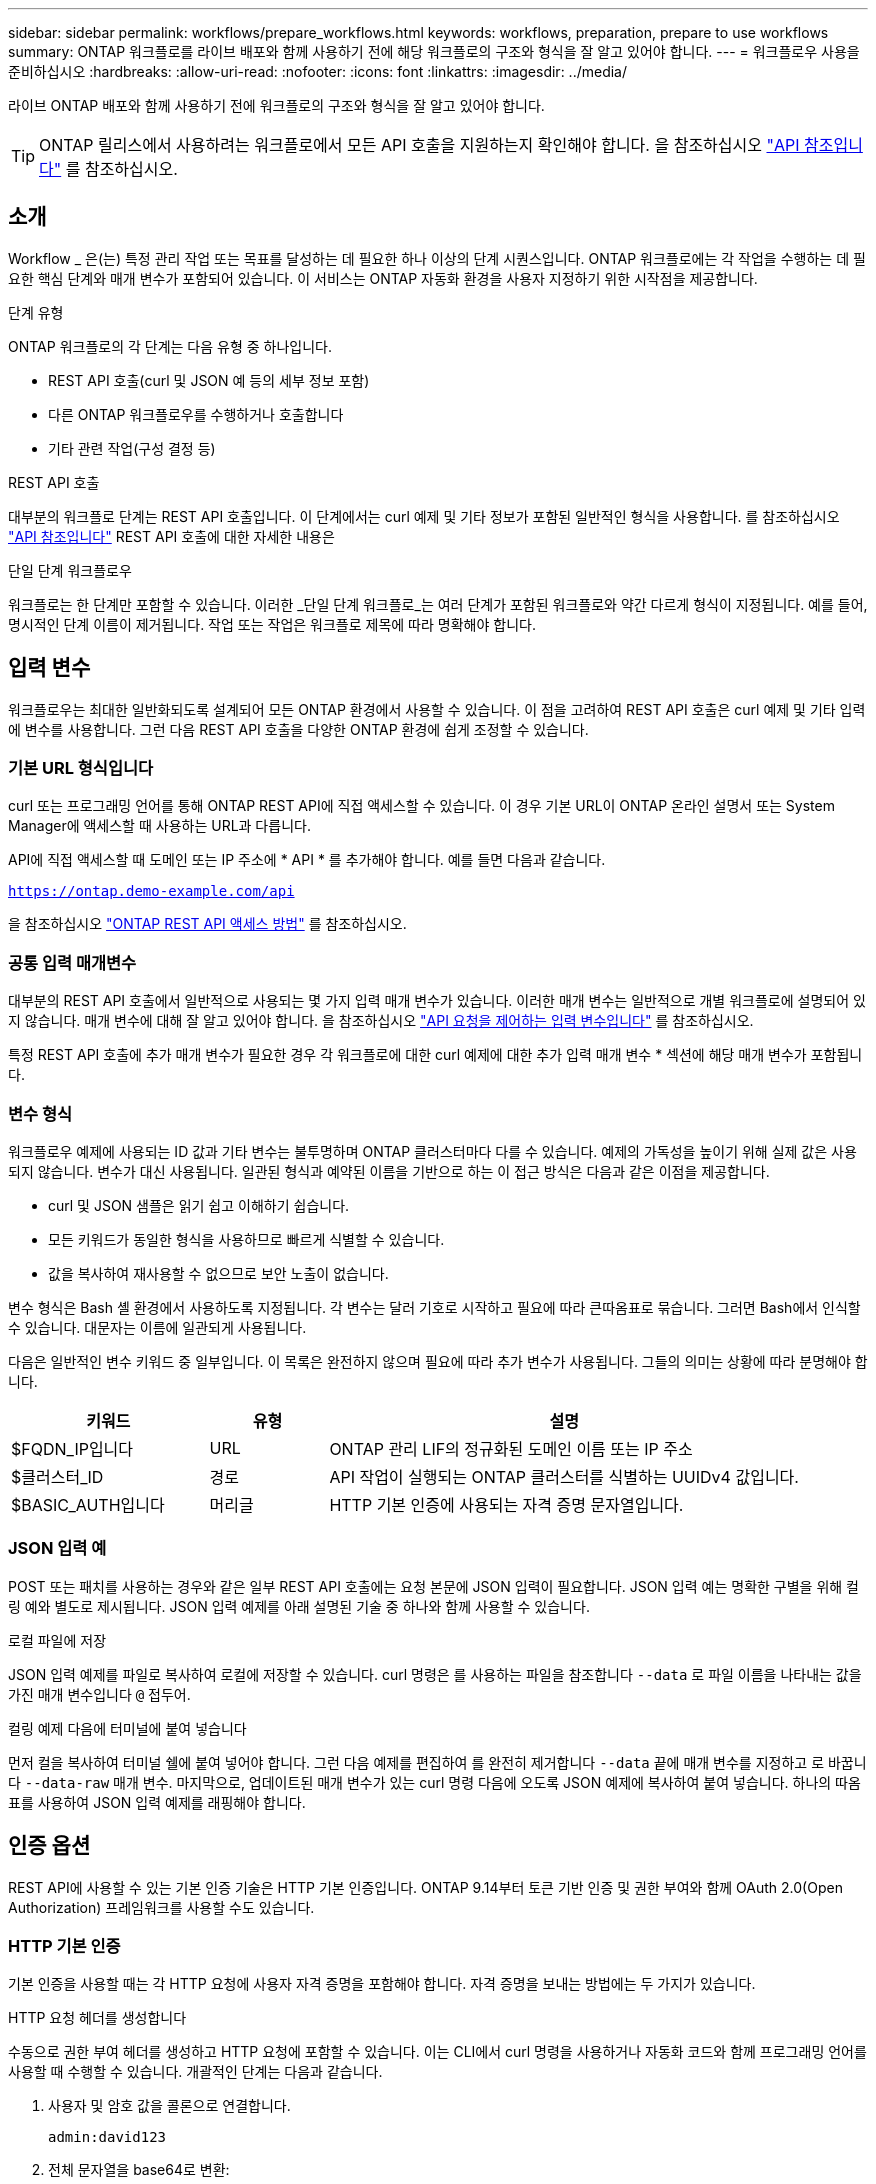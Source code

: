---
sidebar: sidebar 
permalink: workflows/prepare_workflows.html 
keywords: workflows, preparation, prepare to use workflows 
summary: ONTAP 워크플로를 라이브 배포와 함께 사용하기 전에 해당 워크플로의 구조와 형식을 잘 알고 있어야 합니다. 
---
= 워크플로우 사용을 준비하십시오
:hardbreaks:
:allow-uri-read: 
:nofooter: 
:icons: font
:linkattrs: 
:imagesdir: ../media/


[role="lead"]
라이브 ONTAP 배포와 함께 사용하기 전에 워크플로의 구조와 형식을 잘 알고 있어야 합니다.


TIP: ONTAP 릴리스에서 사용하려는 워크플로에서 모든 API 호출을 지원하는지 확인해야 합니다. 을 참조하십시오 link:../reference/api_reference.html["API 참조입니다"] 를 참조하십시오.



== 소개

Workflow _ 은(는) 특정 관리 작업 또는 목표를 달성하는 데 필요한 하나 이상의 단계 시퀀스입니다. ONTAP 워크플로에는 각 작업을 수행하는 데 필요한 핵심 단계와 매개 변수가 포함되어 있습니다. 이 서비스는 ONTAP 자동화 환경을 사용자 지정하기 위한 시작점을 제공합니다.

.단계 유형
ONTAP 워크플로의 각 단계는 다음 유형 중 하나입니다.

* REST API 호출(curl 및 JSON 예 등의 세부 정보 포함)
* 다른 ONTAP 워크플로우를 수행하거나 호출합니다
* 기타 관련 작업(구성 결정 등)


.REST API 호출
대부분의 워크플로 단계는 REST API 호출입니다. 이 단계에서는 curl 예제 및 기타 정보가 포함된 일반적인 형식을 사용합니다. 를 참조하십시오 link:../reference/api_reference.html["API 참조입니다"] REST API 호출에 대한 자세한 내용은

.단일 단계 워크플로우
워크플로는 한 단계만 포함할 수 있습니다. 이러한 _단일 단계 워크플로_는 여러 단계가 포함된 워크플로와 약간 다르게 형식이 지정됩니다. 예를 들어, 명시적인 단계 이름이 제거됩니다. 작업 또는 작업은 워크플로 제목에 따라 명확해야 합니다.



== 입력 변수

워크플로우는 최대한 일반화되도록 설계되어 모든 ONTAP 환경에서 사용할 수 있습니다. 이 점을 고려하여 REST API 호출은 curl 예제 및 기타 입력에 변수를 사용합니다. 그런 다음 REST API 호출을 다양한 ONTAP 환경에 쉽게 조정할 수 있습니다.



=== 기본 URL 형식입니다

curl 또는 프로그래밍 언어를 통해 ONTAP REST API에 직접 액세스할 수 있습니다. 이 경우 기본 URL이 ONTAP 온라인 설명서 또는 System Manager에 액세스할 때 사용하는 URL과 다릅니다.

API에 직접 액세스할 때 도메인 또는 IP 주소에 * API * 를 추가해야 합니다. 예를 들면 다음과 같습니다.

`https://ontap.demo-example.com/api`

을 참조하십시오 link:../get-started/access_rest_api.html["ONTAP REST API 액세스 방법"] 를 참조하십시오.



=== 공통 입력 매개변수

대부분의 REST API 호출에서 일반적으로 사용되는 몇 가지 입력 매개 변수가 있습니다. 이러한 매개 변수는 일반적으로 개별 워크플로에 설명되어 있지 않습니다. 매개 변수에 대해 잘 알고 있어야 합니다. 을 참조하십시오 link:../rest/input_variables.html["API 요청을 제어하는 입력 변수입니다"] 를 참조하십시오.

특정 REST API 호출에 추가 매개 변수가 필요한 경우 각 워크플로에 대한 curl 예제에 대한 추가 입력 매개 변수 * 섹션에 해당 매개 변수가 포함됩니다.



=== 변수 형식

워크플로우 예제에 사용되는 ID 값과 기타 변수는 불투명하며 ONTAP 클러스터마다 다를 수 있습니다. 예제의 가독성을 높이기 위해 실제 값은 사용되지 않습니다. 변수가 대신 사용됩니다. 일관된 형식과 예약된 이름을 기반으로 하는 이 접근 방식은 다음과 같은 이점을 제공합니다.

* curl 및 JSON 샘플은 읽기 쉽고 이해하기 쉽습니다.
* 모든 키워드가 동일한 형식을 사용하므로 빠르게 식별할 수 있습니다.
* 값을 복사하여 재사용할 수 없으므로 보안 노출이 없습니다.


변수 형식은 Bash 셸 환경에서 사용하도록 지정됩니다. 각 변수는 달러 기호로 시작하고 필요에 따라 큰따옴표로 묶습니다. 그러면 Bash에서 인식할 수 있습니다. 대문자는 이름에 일관되게 사용됩니다.

다음은 일반적인 변수 키워드 중 일부입니다. 이 목록은 완전하지 않으며 필요에 따라 추가 변수가 사용됩니다. 그들의 의미는 상황에 따라 분명해야 합니다.

[cols="25,15,60"]
|===
| 키워드 | 유형 | 설명 


| $FQDN_IP입니다 | URL | ONTAP 관리 LIF의 정규화된 도메인 이름 또는 IP 주소 


| $클러스터_ID | 경로 | API 작업이 실행되는 ONTAP 클러스터를 식별하는 UUIDv4 값입니다. 


| $BASIC_AUTH입니다 | 머리글 | HTTP 기본 인증에 사용되는 자격 증명 문자열입니다. 
|===


=== JSON 입력 예

POST 또는 패치를 사용하는 경우와 같은 일부 REST API 호출에는 요청 본문에 JSON 입력이 필요합니다. JSON 입력 예는 명확한 구별을 위해 컬링 예와 별도로 제시됩니다. JSON 입력 예제를 아래 설명된 기술 중 하나와 함께 사용할 수 있습니다.

.로컬 파일에 저장
JSON 입력 예제를 파일로 복사하여 로컬에 저장할 수 있습니다. curl 명령은 를 사용하는 파일을 참조합니다 `--data` 로 파일 이름을 나타내는 값을 가진 매개 변수입니다 `@` 접두어.

.컬링 예제 다음에 터미널에 붙여 넣습니다
먼저 컬을 복사하여 터미널 쉘에 붙여 넣어야 합니다. 그런 다음 예제를 편집하여 를 완전히 제거합니다 `--data` 끝에 매개 변수를 지정하고 로 바꿉니다 `--data-raw` 매개 변수. 마지막으로, 업데이트된 매개 변수가 있는 curl 명령 다음에 오도록 JSON 예제에 복사하여 붙여 넣습니다. 하나의 따옴표를 사용하여 JSON 입력 예제를 래핑해야 합니다.



== 인증 옵션

REST API에 사용할 수 있는 기본 인증 기술은 HTTP 기본 인증입니다. ONTAP 9.14부터 토큰 기반 인증 및 권한 부여와 함께 OAuth 2.0(Open Authorization) 프레임워크를 사용할 수도 있습니다.



=== HTTP 기본 인증

기본 인증을 사용할 때는 각 HTTP 요청에 사용자 자격 증명을 포함해야 합니다. 자격 증명을 보내는 방법에는 두 가지가 있습니다.

.HTTP 요청 헤더를 생성합니다
수동으로 권한 부여 헤더를 생성하고 HTTP 요청에 포함할 수 있습니다. 이는 CLI에서 curl 명령을 사용하거나 자동화 코드와 함께 프로그래밍 언어를 사용할 때 수행할 수 있습니다. 개괄적인 단계는 다음과 같습니다.

. 사용자 및 암호 값을 콜론으로 연결합니다.
+
`admin:david123`

. 전체 문자열을 base64로 변환:
+
`YWRtaW46ZGF2aWQxMjM=`

. 요청 헤더를 작성합니다.
+
`Authorization: Basic YWRtaW46ZGF2aWQxMjM=`



워크플로 컬링 예제에는 사용하기 전에 업데이트해야 하는 * $BASIC_AUTH * 변수가 있는 이 헤더가 포함됩니다.

.curl 매개 변수를 사용합니다
curl을 사용할 때 다른 옵션은 권한 부여 헤더를 제거하고 대신 curl * user * 매개 변수를 사용하는 것입니다. 예를 들면 다음과 같습니다.

`--user username:password`

사용자 환경에 적합한 자격 증명을 대체해야 합니다. 자격 증명은 base64로 인코딩되지 않습니다. 이 매개 변수를 사용하여 curl 명령을 실행하면 문자열이 인코딩되고 Authorization 헤더가 생성됩니다.



=== OAuth 2.0 을 참조하십시오

OAuth 2.0을 사용하는 경우 외부 인증 서버에서 액세스 토큰을 요청하고 각 HTTP 요청에 포함시켜야 합니다. 기본적인 상위 단계는 아래에 설명되어 있습니다. 도 참조하십시오 https://docs.netapp.com/us-en/ontap/authentication/overview-oauth2.html["ONTAP OAuth 2.0 구축 개요"^] OAuth 2.0에 대한 자세한 내용 및 ONTAP와 함께 사용하는 방법

.ONTAP 환경을 준비합니다
REST API를 사용하여 ONTAP에 액세스하기 전에 ONTAP 환경을 준비하고 구성해야 합니다. 상위 수준에서는 다음과 같은 단계가 포함됩니다.

* ONTAP로 보호되는 리소스 및 클라이언트 식별
* 기존 ONTAP REST 역할 및 사용자 정의를 검토합니다
* 인증 서버를 설치하고 구성합니다
* 클라이언트 권한 부여 정의를 설계하고 구성합니다
* ONTAP를 구성하고 OAuth 2.0을 활성화합니다


.액세스 토큰을 요청합니다
ONTAP 및 인증 서버가 정의되고 활성화되어 있으면 OAuth 2.0 토큰을 사용하여 REST API 호출을 수행할 수 있습니다. 첫 번째 단계는 인증 서버에서 액세스 토큰을 요청하는 것입니다. 이 작업은 서버에 기반한 여러 가지 다른 기술 중 하나를 사용하여 ONTAP 외부에서 수행됩니다. ONTAP는 액세스 토큰을 발급하거나 리디렉션을 수행하지 않습니다.

.HTTP 요청 헤더를 생성합니다
액세스 토큰을 얻은 후 권한 부여 헤더를 생성하고 HTTP 요청에 포함할 수 있습니다. curl 또는 프로그래밍 언어를 사용하여 REST API에 액세스하든 관계없이 모든 클라이언트 요청에 헤더를 포함해야 합니다. 다음과 같이 헤더를 생성할 수 있습니다.

`Authorization: Bearer eyJhbGciOiJSUzI1NiIsInR5cCIgOiAiSld ...`



== Bash와 함께 예제 사용

워크플로 컬 예제를 직접 사용하는 경우 해당 변수에 포함된 변수를 환경에 적합한 값으로 업데이트해야 합니다. 예제를 수동으로 편집하거나 아래 설명된 대로 Bash 셸을 사용하여 대신 사용할 수 있습니다.


NOTE: Bash를 사용하면 curl 명령마다 한 번 설정하는 대신 셸 세션에서 한 번 변수 값을 설정할 수 있다는 이점이 있습니다.

.단계
. Linux 또는 유사한 운영 체제와 함께 제공되는 Bash 셸을 엽니다.
. 실행할 컬링 예제에 포함된 변수 값을 설정합니다. 예를 들면 다음과 같습니다.
+
`CLUSTER_ID=ce559b75-4145-11ee-b51a-005056aee9fb`

. 워크플로 페이지에서 컬링 예제를 복사하여 셸 터미널에 붙여 넣습니다.
. Enter * 키를 누르면 다음 작업이 수행됩니다.
+
.. 설정한 변수 값으로 대체합니다
.. curl 명령을 실행합니다




